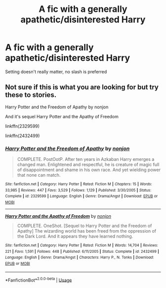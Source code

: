#+TITLE: A fic with a generally apathetic/disinterested Harry

* A fic with a generally apathetic/disinterested Harry
:PROPERTIES:
:Author: Warriors-blew-3-1
:Score: 4
:DateUnix: 1586974038.0
:DateShort: 2020-Apr-15
:FlairText: Request
:END:
Setting doesn't really matter, no slash is preferred


** Not sure if this is what you are looking for but try these to stories.

Harry Potter and the Freedom of Apathy by nonjon

And it's sequel Harry Potter and the Apathy of Freedom

linkffn(2329599)

linkffn(2432499)
:PROPERTIES:
:Author: reddog44mag
:Score: 1
:DateUnix: 1586979381.0
:DateShort: 2020-Apr-16
:END:

*** [[https://www.fanfiction.net/s/2329599/1/][*/Harry Potter and the Freedom of Apathy/*]] by [[https://www.fanfiction.net/u/649528/nonjon][/nonjon/]]

#+begin_quote
  COMPLETE. PostOotP. After ten years in Azkaban Harry emerges a changed man. Enlightened and respectful, he is creature of magic full of disappointment and shame in his own race. And yet wielding power that none can match.
#+end_quote

^{/Site/:} ^{fanfiction.net} ^{*|*} ^{/Category/:} ^{Harry} ^{Potter} ^{*|*} ^{/Rated/:} ^{Fiction} ^{M} ^{*|*} ^{/Chapters/:} ^{15} ^{*|*} ^{/Words/:} ^{33,985} ^{*|*} ^{/Reviews/:} ^{447} ^{*|*} ^{/Favs/:} ^{3,529} ^{*|*} ^{/Follows/:} ^{1,129} ^{*|*} ^{/Published/:} ^{3/30/2005} ^{*|*} ^{/Status/:} ^{Complete} ^{*|*} ^{/id/:} ^{2329599} ^{*|*} ^{/Language/:} ^{English} ^{*|*} ^{/Genre/:} ^{Drama/Angst} ^{*|*} ^{/Download/:} ^{[[http://www.ff2ebook.com/old/ffn-bot/index.php?id=2329599&source=ff&filetype=epub][EPUB]]} ^{or} ^{[[http://www.ff2ebook.com/old/ffn-bot/index.php?id=2329599&source=ff&filetype=mobi][MOBI]]}

--------------

[[https://www.fanfiction.net/s/2432499/1/][*/Harry Potter and the Apathy of Freedom/*]] by [[https://www.fanfiction.net/u/649528/nonjon][/nonjon/]]

#+begin_quote
  COMPLETE. OneShot. [Sequel to Harry Potter and the Freedom of Apathy] The wizarding world has been freed from the oppression of the Dark Lord. And it appears they have learned nothing.
#+end_quote

^{/Site/:} ^{fanfiction.net} ^{*|*} ^{/Category/:} ^{Harry} ^{Potter} ^{*|*} ^{/Rated/:} ^{Fiction} ^{M} ^{*|*} ^{/Words/:} ^{14,704} ^{*|*} ^{/Reviews/:} ^{221} ^{*|*} ^{/Favs/:} ^{1,591} ^{*|*} ^{/Follows/:} ^{448} ^{*|*} ^{/Published/:} ^{6/11/2005} ^{*|*} ^{/Status/:} ^{Complete} ^{*|*} ^{/id/:} ^{2432499} ^{*|*} ^{/Language/:} ^{English} ^{*|*} ^{/Genre/:} ^{Drama/Angst} ^{*|*} ^{/Characters/:} ^{Harry} ^{P.,} ^{N.} ^{Tonks} ^{*|*} ^{/Download/:} ^{[[http://www.ff2ebook.com/old/ffn-bot/index.php?id=2432499&source=ff&filetype=epub][EPUB]]} ^{or} ^{[[http://www.ff2ebook.com/old/ffn-bot/index.php?id=2432499&source=ff&filetype=mobi][MOBI]]}

--------------

*FanfictionBot*^{2.0.0-beta} | [[https://github.com/tusing/reddit-ffn-bot/wiki/Usage][Usage]]
:PROPERTIES:
:Author: FanfictionBot
:Score: 1
:DateUnix: 1586979402.0
:DateShort: 2020-Apr-16
:END:
